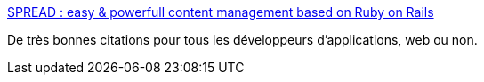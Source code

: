 :jbake-type: post
:jbake-status: published
:jbake-title: SPREAD : easy & powerfull content management based on Ruby on Rails
:jbake-tags: programming,productivité,management,_mois_juin,_année_2006
:jbake-date: 2006-06-22
:jbake-depth: ../
:jbake-uri: shaarli/1150980106000.adoc
:jbake-source: https://nicolas-delsaux.hd.free.fr/Shaarli?searchterm=http%3A%2F%2Fwww.spread-cms.org%2Fphilosophie-cms.php&searchtags=programming+productivit%C3%A9+management+_mois_juin+_ann%C3%A9e_2006
:jbake-style: shaarli

http://www.spread-cms.org/philosophie-cms.php[SPREAD : easy & powerfull content management based on Ruby on Rails]

De très bonnes citations pour tous les développeurs d'applications, web ou non.
